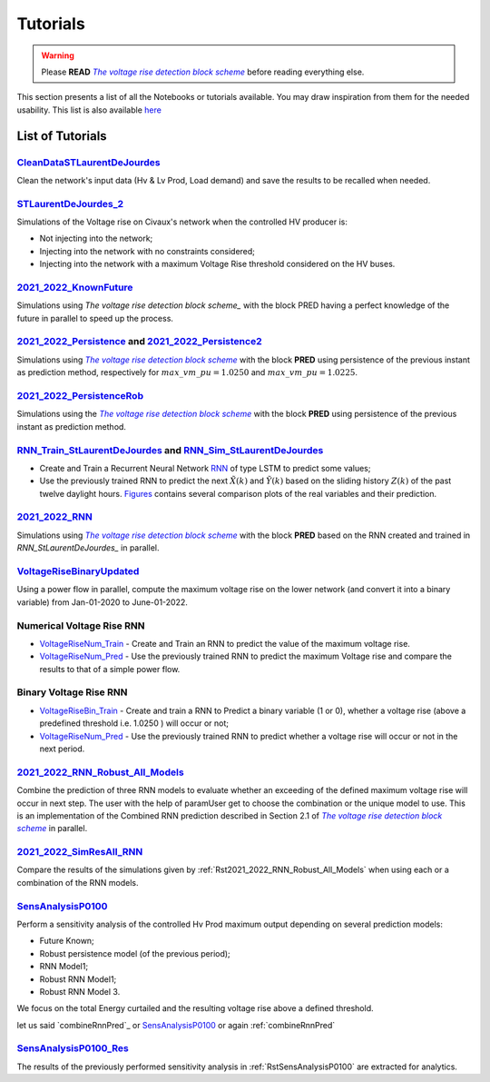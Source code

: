 .. 
     *TODO : load the ReadMe file in the tutorial file. For the moment inclusion is working fine, thanks to the extenxion m2r2, however the links in the md file 
     are broken in the rendered htlm page. Find a way to fix this problem. 
     Apparently the option `m2r_parse_relative_links` can help fix the problem however I don't know yet how to activate it in the conf.py file



.. |vRiseBlockScheme| replace:: `The voltage rise detection block scheme`
.. _vRiseBlockScheme: https://github.com/pajjaecat/ORI-SRD/blob/main/Ressources/Docs/VRiseControlBlockScheme.pdf





Tutorials
==========


.. warning:: 
     Please **READ** |vRiseBlockScheme|_  before reading everything else.



This section presents a list of all the Notebooks or tutorials available. You may draw inspiration from them for the needed usability. This list is also available `here <https://github.com/pajjaecat/ORI-SRD/tree/main/Ressources/Notebooks#readme>`_



List of Tutorials
------------------


.. _RstCleanDataSTLaurentDeJourdes:

`CleanDataSTLaurentDeJourdes <https://github.com/pajjaecat/ORI-SRD/blob/main/Ressources/Notebooks/CleanDataSTLaurentDeJourdes.ipynb>`_
"""""""""""""""""""""""""""""""""""""""""""""""""""""""""""""""""""""""""""""""""""""""""""""""""""""""""""""""""""""""""""""""""""""""
Clean the network's input data (Hv & Lv Prod, Load demand) and save the results to be recalled when needed.



.. _RstSTLaurentDeJourdes_2:

`STLaurentDeJourdes_2 <https://github.com/pajjaecat/ORI-SRD/blob/main/Ressources/Notebooks/STLaurentDeJourdes_2.ipynb>`_
"""""""""""""""""""""""""""""""""""""""""""""""""""""""""""""""""""""""""""""""""""""""""""""""""""""""""""""""""""""""""""""""""""""""
Simulations of the Voltage rise on Civaux's network when the controlled HV producer is:

* Not injecting into the network;
* Injecting into the network with no constraints considered;
* Injecting into the network with a maximum Voltage Rise threshold considered on the HV buses.


.. _Rst2021_2022_KnownFuture:

`2021_2022_KnownFuture <https://github.com/pajjaecat/ORI-SRD/blob/main/Ressources/Notebooks/2021_2022_KnownFuture.ipynb>`_
"""""""""""""""""""""""""""""""""""""""""""""""""""""""""""""""""""""""""""""""""""""""""""""""""""""""""""""""""""""""""""""""""""""""
Simulations using `The voltage rise detection block scheme_` with the block PRED having a perfect knowledge of the future in parallel to speed up the process.


.. _Rst2021_2022_Persistence: 

`2021_2022_Persistence <https://github.com/pajjaecat/ORI-SRD/blob/main/Ressources/Notebooks/2021_2022_Persistence.ipynb>`_ and `2021_2022_Persistence2 <https://github.com/pajjaecat/ORI-SRD/blob/main/Ressources/Notebooks/2021_2022_Persistence2.ipynb>`_
""""""""""""""""""""""""""""""""""""""""""""""""""""""""""""""""""""""""""""""""""""""""""""""""""""""""""""""""""""""""""""""""""""""""""""""""""""""""""""""""""""""""""""""""""""""""""""""""""""""""""""""""""""""""""""""""""""""""""""""""""""""""""""""""""""""""""""""""""""""""""
Simulations using |vRiseBlockScheme|_ with the block **PRED**  using persistence of the previous instant as prediction method, respectively for :math:`max\_ vm\_ pu = 1.0250` and :math:`max\_vm\_pu = 1.0225`.


.. _Rst2021_2022_PersistenceRob:

`2021_2022_PersistenceRob <https://github.com/pajjaecat/ORI-SRD/blob/main/Ressources/Notebooks/2021_2022_PersistenceRob.ipynb>`_
"""""""""""""""""""""""""""""""""""""""""""""""""""""""""""""""""""""""""""""""""""""""""""""""""""""""""""""""""""""""""""""""""""""""
Simulations using the |vRiseBlockScheme|_ with the block **PRED** using persistence of the previous instant as prediction method.



.. _RstRNN_StLaurentDeJourdes:

`RNN_Train_StLaurentDeJourdes <https://github.com/pajjaecat/ORI-SRD/blob/main/Ressources/Notebooks/RNN_Train_StLaurentDeJourdes.ipynb>`_ and `RNN_Sim_StLaurentDeJourdes <https://github.com/pajjaecat/ORI-SRD/blob/main/Ressources/Notebooks/RNN_Sim_StLaurentDeJourdes.ipynb>`_
""""""""""""""""""""""""""""""""""""""""""""""""""""""""""""""""""""""""""""""""""""""""""""""""""""""""""""""""""""""""""""""""""""""""""""""""""""""""""""""""""""""""""""""""""""""""""""""""""""""""""""""""""""""""""""""""""""""""""""""""""""""""""""""""""""""""""""""""""""""""""""""""

* Create and Train a Recurrent Neural Network `RNN <https://en.wikipedia.org/wiki/Recurrent_neural_network>`_ of type LSTM to predict some values; 
* Use the previously trained RNN to predict the next :math:`\tilde{X}(k)` and :math:`\tilde{Y}(k)` based on the sliding history :math:`Z(k)` of the 
  past twelve daylight hours. `Figures <https://github.com/pajjaecat/ORI-SRD/tree/main/Ressources/Figures>`_ contains several comparison plots of the real variables 
  and their prediction.



.. _Rst2021_2022_RNN:

`2021_2022_RNN <https://github.com/pajjaecat/ORI-SRD/blob/main/Ressources/Notebooks/2021_2022_RNN.ipynb>`_
"""""""""""""""""""""""""""""""""""""""""""""""""""""""""""""""""""""""""""""""""""""""""""""""""""""""""""""
Simulations using |vRiseBlockScheme|_ with the block **PRED** based on the RNN created and trained in `RNN_StLaurentDeJourdes_` in parallel.




.. _RstVoltageRiseBinaryUpdated:

`VoltageRiseBinaryUpdated <https://github.com/pajjaecat/ORI-SRD/blob/main/Ressources/Notebooks/VoltageRiseBinaryUpdated.ipynb>`_
"""""""""""""""""""""""""""""""""""""""""""""""""""""""""""""""""""""""""""""""""""""""""""""""""""""""""""""""""""""""""""""""""""
Using a power flow in parallel, compute the maximum voltage rise on the lower network (and convert it into a binary variable) from Jan-01-2020 to June-01-2022.


.. _RstNumerical_VriseRNN:

Numerical Voltage Rise RNN
"""""""""""""""""""""""""""
* `VoltageRiseNum_Train <https://github.com/pajjaecat/ORI-SRD/blob/main/Ressources/Notebooks/VoltageRiseNum_Train.ipynb>`_ - Create and Train an RNN to predict 
  the value of the maximum voltage rise.
* `VoltageRiseNum_Pred <https://github.com/pajjaecat/ORI-SRD/blob/main/Ressources/Notebooks/VoltageRiseNum_Pred.ipynb>`_ - Use the previously trained RNN to predict the
  maximum Voltage rise and compare the results to that of a simple power flow.



.. _RstBinary_VriseRNN:

Binary Voltage Rise RNN
"""""""""""""""""""""""""""
* `VoltageRiseBin_Train <https://github.com/pajjaecat/ORI-SRD/blob/main/Ressources/Notebooks/VoltageRiseBin_Train.ipynb>`_ - Create and train a RNN to Predict a binary variable
  (1 or 0), whether a voltage rise (above a predefined threshold i.e. 1.0250 ) will occur or not;
* `VoltageRiseNum_Pred <https://github.com/pajjaecat/ORI-SRD/blob/main/Ressources/Notebooks/VoltageRiseBin_Pred.ipynb>`_ - Use the previously trained RNN to predict whether a      voltage rise will occur or not in the next period.



.. _Rst2021_2022_RNN_Robust_All_Models: 

`2021_2022_RNN_Robust_All_Models <https://github.com/pajjaecat/ORI-SRD/blob/main/Ressources/Notebooks/2021_2022_RNN_Robust_All_Models.ipynb>`_
"""""""""""""""""""""""""""""""""""""""""""""""""""""""""""""""""""""""""""""""""""""""""""""""""""""""""""""""""""""""""""""""""""""""""""""""
Combine the prediction of three RNN models to evaluate whether an exceeding of the defined maximum voltage rise will occur in next step. The user with the help of paramUser get
to choose the combination or the unique model to use. This is an implementation of the Combined RNN prediction described in Section 2.1 of |vRiseBlockScheme|_ in parallel.



.. _Rst2021_2022_SimResAll_RNN:

`2021_2022_SimResAll_RNN <https://github.com/pajjaecat/ORI-SRD/blob/main/Ressources/Notebooks/2021_2022_SimResAll_RNN.ipynb>`_
""""""""""""""""""""""""""""""""""""""""""""""""""""""""""""""""""""""""""""""""""""""""""""""""""""""""""""""""""""""""""""""""
Compare the results of the simulations given by :ref:`Rst2021_2022_RNN_Robust_All_Models` when using each or a combination of the RNN models.




.. _RstSensAnalysisP0100:

`SensAnalysisP0100 <https://github.com/pajjaecat/ORI-SRD/blob/main/Ressources/Notebooks/SensAnalysisP0100.ipynb>`_
""""""""""""""""""""""""""""""""""""""""""""""""""""""""""""""""""""""""""""""""""""""""""""""""""""""""""""""""""""
Perform a sensitivity analysis of the controlled Hv Prod maximum output depending on several prediction models:

* Future Known;
* Robust persistence model (of the previous period);
* RNN Model1;
* Robust RNN Model1;
* Robust RNN Model 3. 

We focus on the total Energy curtailed and the resulting voltage rise above a defined threshold.

let us said `combineRnnPred`_ or `SensAnalysisP0100`_ or again :ref:`combineRnnPred`



.. _rstSensAnalysisP0100_Res:

`SensAnalysisP0100_Res <https://github.com/pajjaecat/ORI-SRD/blob/main/Ressources/Notebooks/SensAnalysisP0100_Res.ipynb>`_
"""""""""""""""""""""""""""""""""""""""""""""""""""""""""""""""""""""""""""""""""""""""""""""""""""""""""""""""""""""""""""""""
The results of the previously performed sensitivity analysis in :ref:`RstSensAnalysisP0100` are extracted for analytics.





